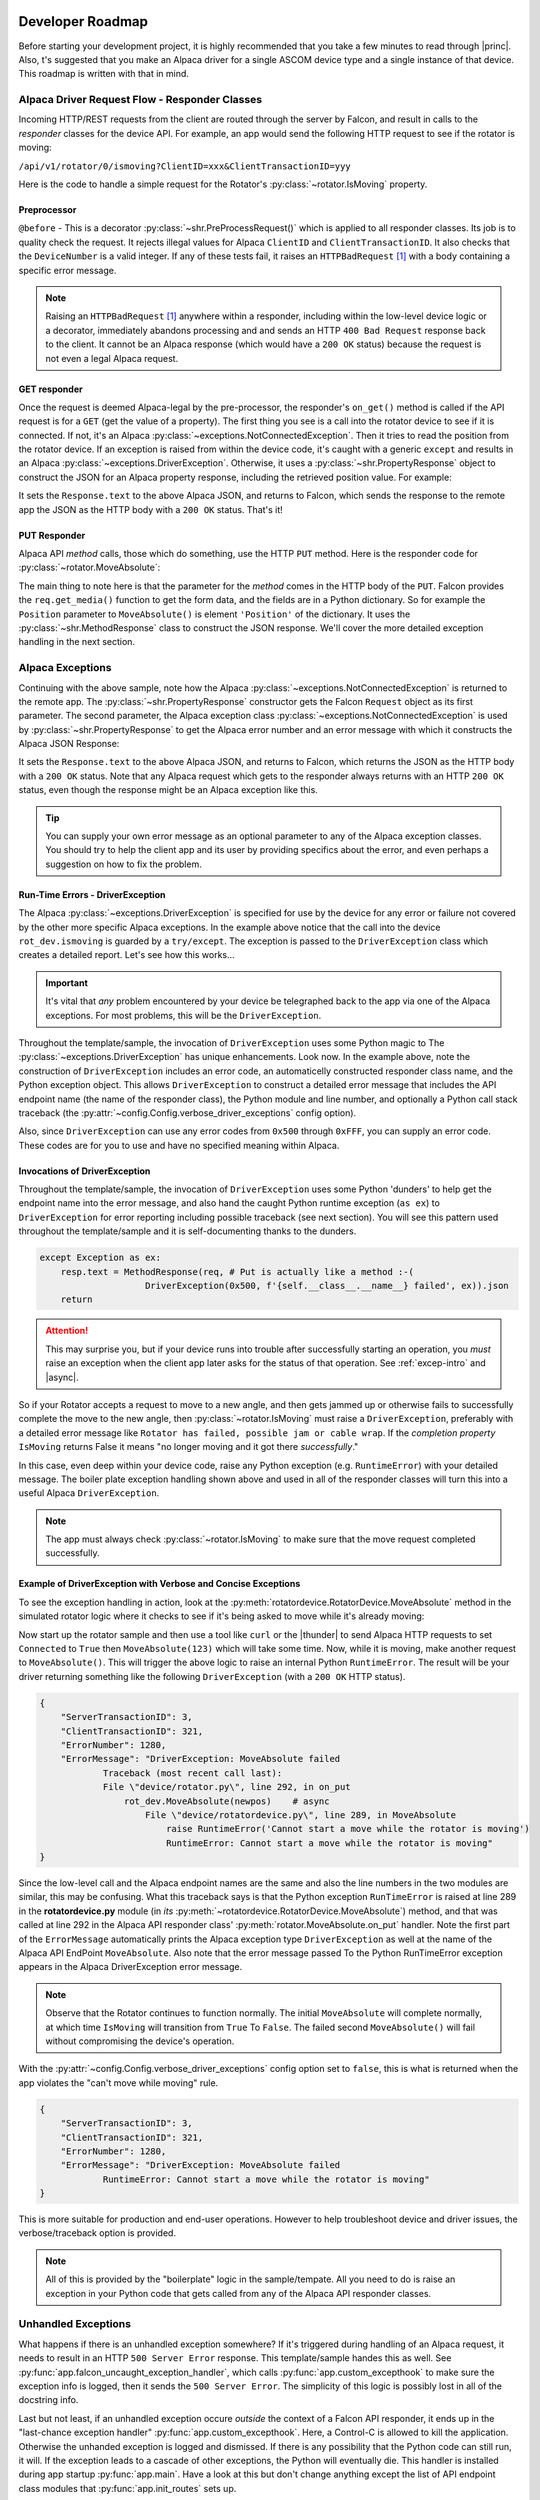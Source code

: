 .. image:: alpaca128.png
    :height: 92px
    :width: 128px
    :align: right

=================
Developer Roadmap
=================


Before starting your development project, it is highly recommended that you take
a few minutes to read through |princ|. Also, t's suggested that you make an
Alpaca driver for a single ASCOM device type and a single instance of that
device. This roadmap is written with that in mind.

Alpaca Driver Request Flow - Responder Classes
----------------------------------------------

Incoming HTTP/REST requests from the client are routed through the server by
Falcon, and result in calls to the *responder* classes for the device API. For
example, an app would send the following HTTP request to see if the rotator is
moving:

``/api/v1/rotator/0/ismoving?ClientID=xxx&ClientTransactionID=yyy``

Here is the code to handle a simple request for the Rotator's
:py:class:`~rotator.IsMoving` property.

.. image:: ismoving.png
    :height: 264px
    :width: 700px
    :align: center

Preprocessor
~~~~~~~~~~~~

``@before`` - This is a decorator :py:class:`~shr.PreProcessRequest()` which is
applied to all responder classes. Its job is to quality check the request. It
rejects illegal values for Alpaca ``ClientID`` and ``ClientTransactionID``. It
also checks that the ``DeviceNumber`` is a valid integer. If any of these tests
fail, it raises an ``HTTPBadRequest`` [#f1]_  with a body containing a specific
error message.

.. note::

    Raising an ``HTTPBadRequest`` [#f1]_ anywhere within a responder, including
    within the low-level device logic or a decorator, immediately abandons
    processing  and and sends an HTTP ``400 Bad Request`` response back to the
    client. It cannot be an Alpaca response (which would have a ``200 OK``
    status) because the request is not even a legal Alpaca request.

GET responder
~~~~~~~~~~~~~

Once the request is deemed Alpaca-legal by the pre-processor, the responder's
``on_get()`` method is called if the API request is for a ``GET`` (get the value
of a property). The first thing you see is a call into the rotator device to see
if it is connected. If not, it's an Alpaca
:py:class:`~exceptions.NotConnectedException`. Then it tries to read the
position from the rotator device. If an exception is raised from within the
device code, it's caught with a generic ``except`` and results in an Alpaca
:py:class:`~exceptions.DriverException`. Otherwise, it uses a
:py:class:`~shr.PropertyResponse` object to construct the JSON for an Alpaca
property response, including the retrieved position value. For example:

.. code-block:: json
    :emphasize-lines: 2
    :caption: Alpaca property response

    {
        "Value": true               // It's moving
        "ClientTransactionID": 321,
        "ServerTransactionID": 1,   // Automatically bumped by PropertyResponse
        "ErrorNumber": 0,           // Success
        "ErrorMessage": "",
    }

It sets the ``Response.text`` to the above Alpaca JSON, and returns to Falcon,
which sends the response to the remote app the JSON as the HTTP body with a
``200 OK`` status. That's it!

PUT Responder
~~~~~~~~~~~~~

Alpaca API *method* calls, those which do something, use the HTTP ``PUT``
method. Here is the responder code for :py:class:`~rotator.MoveAbsolute`:

.. image:: moveabsolute.png
    :height: 375px
    :width: 700px
    :align: center

The main thing to note here is that the parameter for the *method* comes in the
HTTP body of the ``PUT``. Falcon provides the ``req.get_media()`` function to
get the form data, and the fields are in a Python dictionary. So for example the
``Position`` parameter to ``MoveAbsolute()`` is element ``'Position'`` of the
dictionary. It uses the :py:class:`~shr.MethodResponse` class to construct the
JSON response. We'll cover the more detailed exception handling in the next
section.


Alpaca Exceptions
-----------------

Continuing with the above sample, note how the Alpaca
:py:class:`~exceptions.NotConnectedException` is returned to the remote app. The
:py:class:`~shr.PropertyResponse` constructor gets the Falcon ``Request`` object
as its first parameter. The second parameter, the Alpaca exception class
:py:class:`~exceptions.NotConnectedException` is used by
:py:class:`~shr.PropertyResponse` to get the Alpaca error number and an error
message with which it constructs the Alpaca JSON Response:

.. code-block:: json
    :emphasize-lines: 2,3
    :caption: Alpaca **NotConnectedException** response

    {
        "ErrorNumber": 1031,        // 0x407
        "ErrorMessage": "The device is not connected.",
        "Value": ""                 // App ignores this value if present
    }

It sets the ``Response.text`` to the above Alpaca JSON, and returns to Falcon,
which returns the JSON as the HTTP body with a ``200 OK`` status. Note that any
Alpaca request which gets to the responder always returns with an HTTP ``200
OK`` status, even though the response might be an Alpaca exception like this.

.. tip::

    You can supply your own error message as an optional parameter to any of the
    Alpaca exception classes. You should try to help the client app and its user
    by providing specifics about the error, and even perhaps a suggestion on how
    to fix the problem.

.. _driver-exception:

Run-Time Errors - DriverException
~~~~~~~~~~~~~~~~~~~~~~~~~~~~~~~~~

The Alpaca :py:class:`~exceptions.DriverException` is specified for use by the
device for any error or failure not covered by the other more specific Alpaca
exceptions. In the example above notice that the call into the device
``rot_dev.ismoving`` is guarded by a ``try/except``. The exception is passed to
the ``DriverException`` class which creates a detailed report. Let's see how
this works...

.. important::

    It's vital that *any* problem encountered by your device be telegraphed back
    to the app via one of the Alpaca exceptions. For most problems, this will be
    the ``DriverException``.

Throughout the template/sample, the invocation of ``DriverException`` uses some
Python magic to The :py:class:`~exceptions.DriverException` has unique
enhancements. Look now. In the example above, note the construction of
``DriverException`` includes an error code, an automaticelly constructed
responder class name, and the Python exception object. This allows
``DriverException`` to construct a detailed error message that includes the API
endpoint name (the name of the responder class), the Python module and line
number, and optionally a Python call stack traceback (the
:py:attr:`~config.Config.verbose_driver_exceptions` config option).

Also, since ``DriverException`` can use any error codes from ``0x500`` through
``0xFFF``, you can supply an error code. These codes are for you to use and have
no specified meaning within Alpaca.

Invocations of DriverException
~~~~~~~~~~~~~~~~~~~~~~~~~~~~~~

Throughout the template/sample, the invocation of ``DriverException`` uses some
Python 'dunders' to help get the endpoint name into the error message, and also
hand the caught Python runtime exception (``as ex``) to ``DriverException`` for
error reporting including possible traceback (see next section). You will see
this pattern used throughout the template/sample and it is self-documenting
thanks to the dunders.

.. code-block:: python

    except Exception as ex:
        resp.text = MethodResponse(req, # Put is actually like a method :-(
                        DriverException(0x500, f'{self.__class__.__name__} failed', ex)).json
        return


.. attention::

    This may surprise you, but if your device runs into trouble after
    successfully starting an operation, you *must* raise an exception when
    the client app later asks for the status of that operation. See
    :ref:`excep-intro` and |async|.

So if your Rotator accepts a request to move to a new angle, and then gets
jammed up or otherwise fails to successfully complete the move to the new angle,
then :py:class:`~rotator.IsMoving` must raise a ``DriverException``, preferably
with a detailed error message like ``Rotator has failed, possible jam or cable
wrap``. If the *completion property* ``IsMoving`` returns False it means "no
longer moving and it got there *successfully*."

In this case, even deep within your device code, raise any Python exception
(e.g. ``RuntimeError``) with your detailed message. The boiler plate exception
handling shown above and used in all of the responder classes will turn this
into a useful Alpaca ``DriverException``.

.. note::

    The app must always check :py:class:`~rotator.IsMoving`
    to make sure that the move request completed successfully.


Example of DriverException with Verbose and Concise Exceptions
~~~~~~~~~~~~~~~~~~~~~~~~~~~~~~~~~~~~~~~~~~~~~~~~~~~~~~~~~~~~~~

To see the exception handling in action, look at the
:py:meth:`rotatordevice.RotatorDevice.MoveAbsolute` method in the simulated
rotator logic where it checks to see if it's being asked to move while it's
already moving:

.. code-block:: python
    :emphasize-lines: 3

    if self._is_moving:
        self._lock.release()
        raise RuntimeError('Cannot start a move while the rotator is moving')

Now start up the rotator sample and then use a tool like ``curl`` or the
|thunder| to send Alpaca HTTP requests to set ``Connected`` to ``True`` then
``MoveAbsolute(123)`` which will take some time. Now, while it is moving, make
another request to ``MoveAbsolute()``. This will trigger the above logic to
raise an internal Python ``RuntimeError``. The result will be your driver
returning something like the following ``DriverException`` (with a ``200 OK``
HTTP status).

.. code-block:: json

    {
        "ServerTransactionID": 3,
        "ClientTransactionID": 321,
        "ErrorNumber": 1280,
        "ErrorMessage": "DriverException: MoveAbsolute failed
                Traceback (most recent call last):
                File \"device/rotator.py\", line 292, in on_put
                    rot_dev.MoveAbsolute(newpos)    # async
                        File \"device/rotatordevice.py\", line 289, in MoveAbsolute
                            raise RuntimeError('Cannot start a move while the rotator is moving')
                            RuntimeError: Cannot start a move while the rotator is moving"
    }

Since the low-level call and the Alpaca endpoint names are the same and also the
line numbers in the two modules are similar, this may be confusing. What this
traceback says is that the Python exception ``RunTimeError`` is raised at line
289 in the **rotatordevice.py** module (in *its*
:py:meth:`~rotatordevice.RotatorDevice.MoveAbsolute`) method, and that was
called at line 292 in the Alpaca API responder class'
:py:meth:`rotator.MoveAbsolute.on_put` handler. Note the first part of the
``ErrorMessage`` automatically prints the Alpaca exception type
``DriverException`` as well at the name of the Alpaca API EndPoint
``MoveAbsolute``. Also note that the error message passed To the Python
RunTimeError exception appears in the Alpaca DriverException error message.

.. note::

    Observe that the Rotator continues to function normally. The initial
    ``MoveAbsolute`` will complete normally, at which time ``IsMoving`` will
    transition from ``True`` To ``False``. The failed second ``MoveAbsolute()``
    will fail without compromising the device's operation.

With the :py:attr:`~config.Config.verbose_driver_exceptions` config option set
to ``false``, this is what is returned when the app violates the "can't move
while moving" rule.

.. code-block:: json

    {
        "ServerTransactionID": 3,
        "ClientTransactionID": 321,
        "ErrorNumber": 1280,
        "ErrorMessage": "DriverException: MoveAbsolute failed
                RuntimeError: Cannot start a move while the rotator is moving"
    }

This is more suitable for production and end-user operations. However to help
troubleshoot device and driver issues, the verbose/traceback option is provided.

.. note::

    All of this is provided by the "boilerplate" logic in the sample/tempate.
    All you need to do is raise an exception in your Python code that gets
    called from any of the Alpaca API responder classes.

Unhandled Exceptions
--------------------

What happens if there is an unhandled exception somewhere? If it's triggered
during handling of an Alpaca request, it needs to result in an HTTP ``500 Server
Error`` response. This template/sample handes this as well. See
:py:func:`app.falcon_uncaught_exception_handler`, which calls
:py:func:`app.custom_excepthook` to make sure the exception info is logged, then
it sends the ``500 Server Error``. The simplicity of this logic is possibly lost
in all of the docstring info.

Last but not least, if an unhandled exception occure *outside* the context of a
Falcon API responder, it ends up in the "last-chance exception handler"
:py:func:`app.custom_excepthook`. Here, a Control-C is allowed to kill the
application. Otherwise the unhanded exception is logged and dismissed. If there
is any possibility that the Python code can still run, it will. If the exception
leads to a cascade of other exceptions, the Python will eventually die. This
handler is installed during app startup :py:func:`app.main`. Have a look at this
but don't change anything except the list of API endpoint class modules that
:py:func:`app.init_routes` sets up.

.. rubric:: Footnotes

.. [#f1] Exception defined by Falcon

..
    Below are links that will open in a separate browser tab for convenience.

.. |guidgen| raw:: html

    <a href="https://guidgenerator.com/online-guid-generator.aspx" target="_blank">
    Online GUID / UUID Generator</a>

.. |conformu| raw:: html

    <a href="https://github.com/ASCOMInitiative/ConformU#readme" target="_blank">
    Conform Universal</a>

.. |princ| raw:: html

    <a href="https://ascom-standards.org/AlpacaDeveloper/Principles.htm" target="_blank">
    The General Principles</a>

.. |async| raw:: html

    <a href="https://ascom-standards.org/AlpacaDeveloper/Async.htm" target="_blank">
    Asynchronous APIs</a>

.. |excep| raw:: html

    <a href="https://ascom-standards.org/AlpacaDeveloper/Exceptions.htm" target="_blank">
    Exceptions in ASCOM</a>

.. |falcweb| raw:: html

    <a href="https://falcon.readthedocs.io/en/stable/" target="_blank">
    The Falcon Web Framework</a>

.. |apiref| raw:: html

    <a href="https://github.com/ASCOMInitiative/ASCOMRemote/raw/master/Documentation/ASCOM%20Alpaca%20API%20Reference.pdf"
    target="_blank">Alpaca API Reference (PDF)</a>

.. |thunder| raw:: html

    <a href="https://www.thunderclient.com/" target="_blank">
    Thunder Client for VS Code</a>

